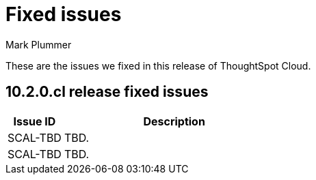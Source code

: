 = Fixed issues
:keywords: fixed issues
:last_updated: 8/15/2024
:author: Mark Plummer
:experimental:
:linkattrs:
:page-layout: default-cloud
:page-toclevels: -1
:description: These are the issues we fixed in recent ThoughtSpot Cloud releases.
:jira: SCAL-197719 (9.10.5.cl), SCAL-206809 (9.12.0.cl), SCAL-210330 (9.12.5.cl), SCAL-214503 (10.0.0.cl), SCAL-216844 (10.1.0.cl)

These are the issues we fixed in this release of ThoughtSpot Cloud.

[#releases-10-2-x]

== 10.2.0.cl release fixed issues

[cols="20%,80%"]
|===
|Issue ID |Description

|SCAL-TBD
|TBD.

|SCAL-TBD
|TBD.
|===

